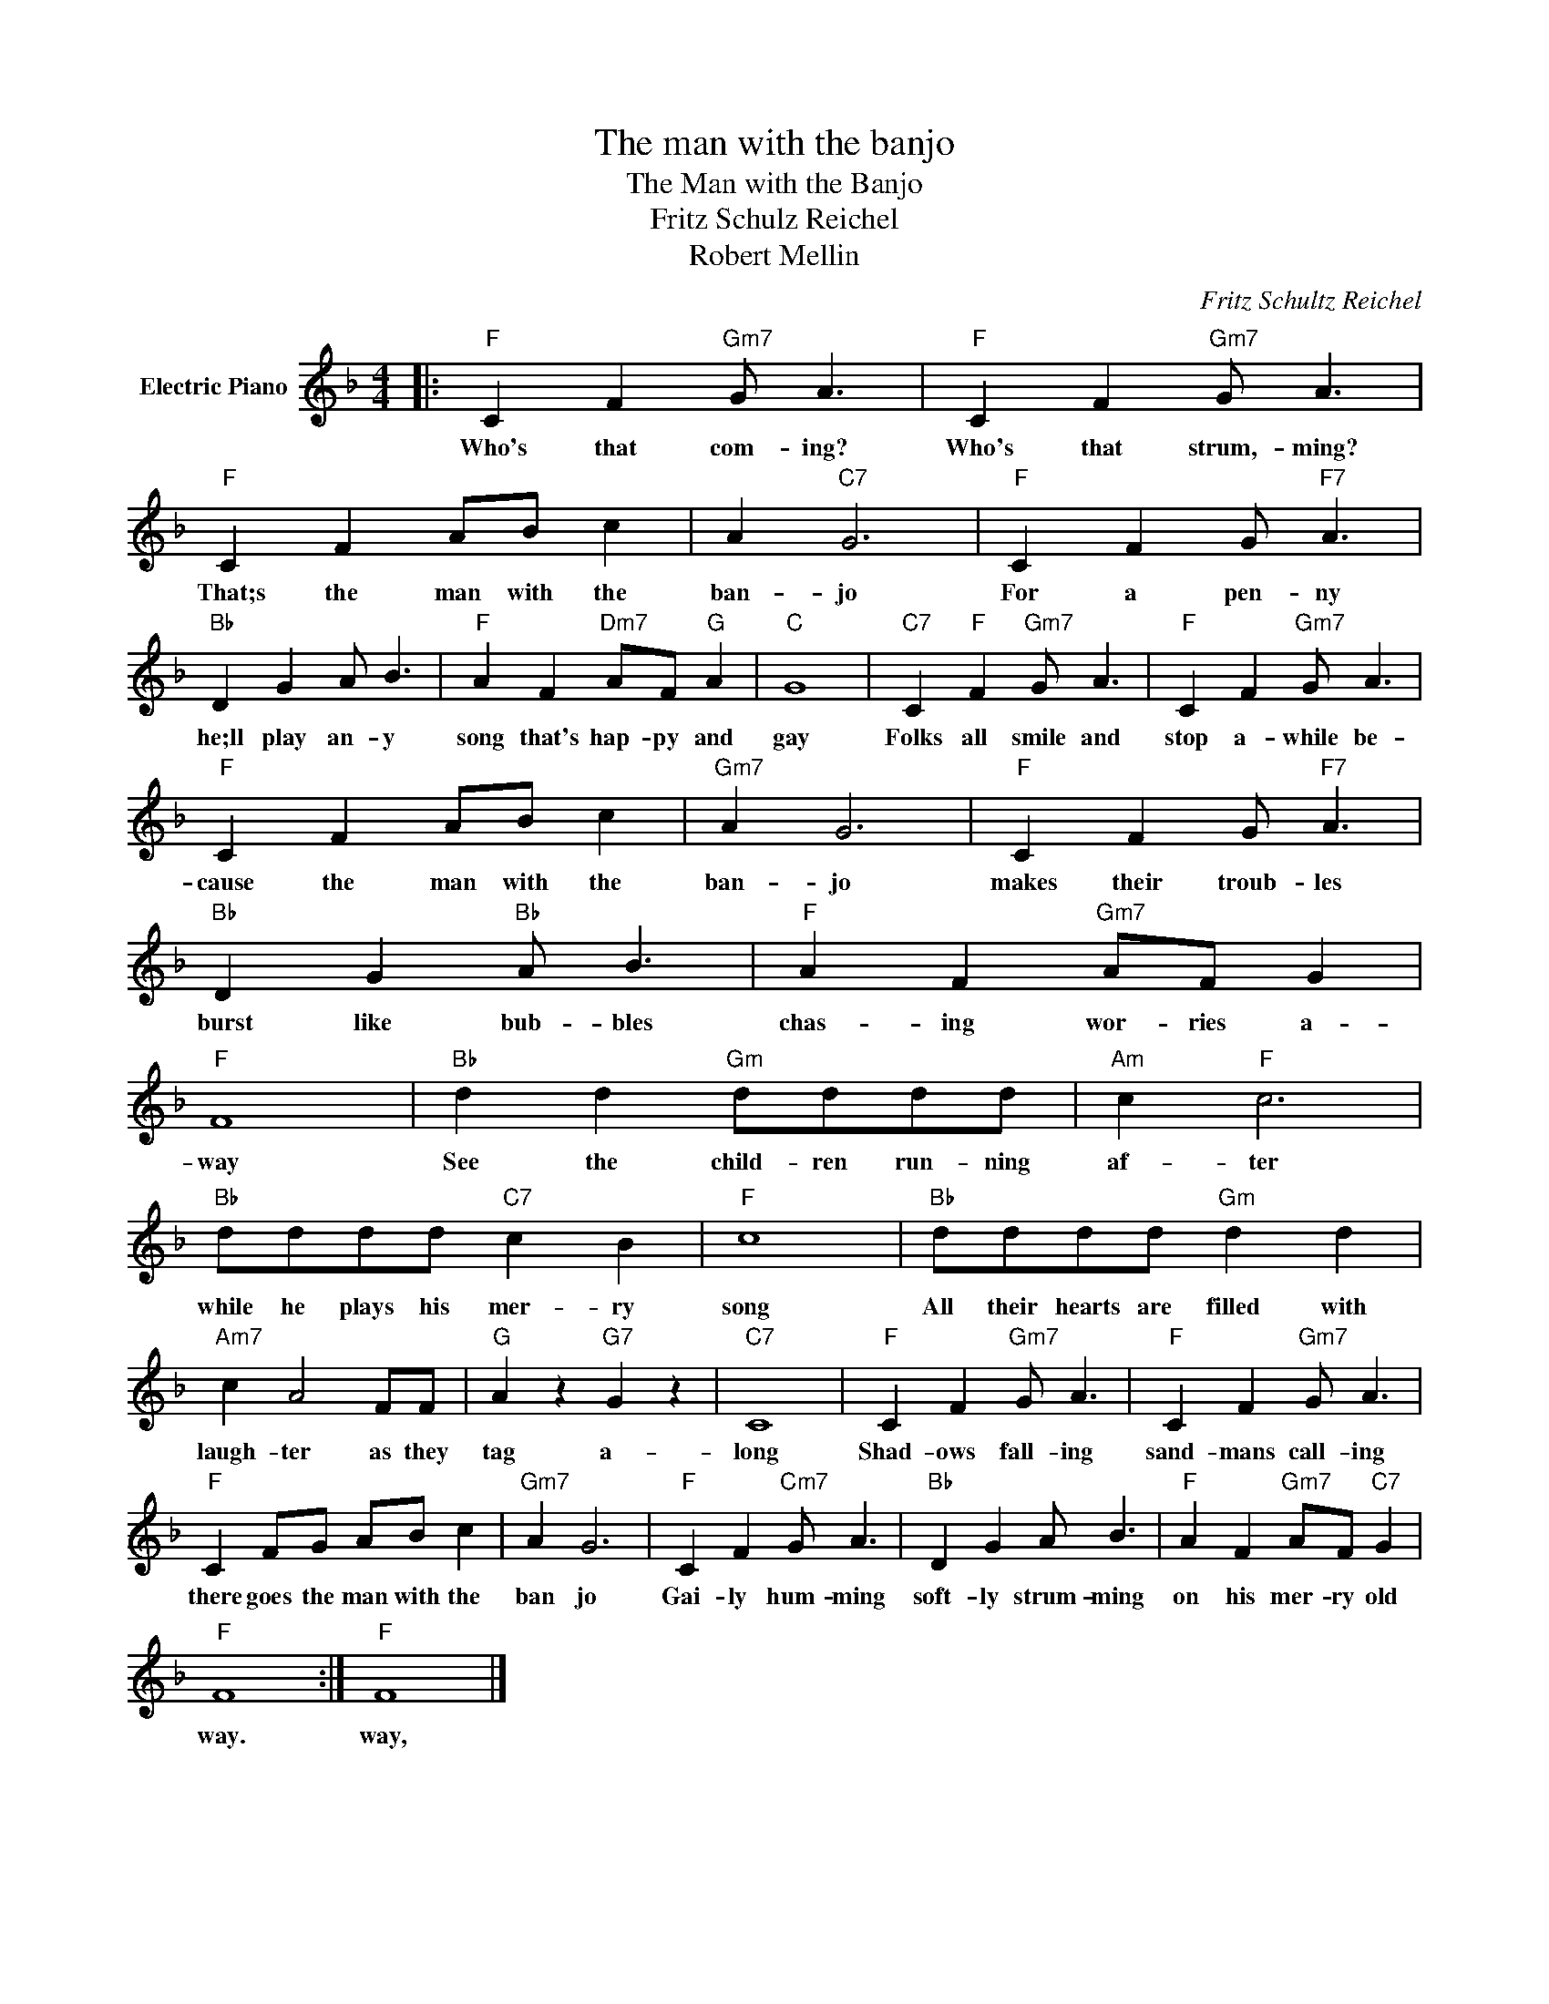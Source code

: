 X:1
T:The man with the banjo
T:The Man with the Banjo
T:Fritz Schulz Reichel
T:Robert Mellin
C:Fritz Schultz Reichel
Z:All Rights Reserved
L:1/8
M:4/4
K:F
V:1 treble nm="Electric Piano"
%%MIDI program 4
V:1
|:"F" C2 F2"Gm7" G A3 |"F" C2 F2"Gm7" G A3 |"F" C2 F2 AB c2 | A2"C7" G6 |"F" C2 F2 G"F7" A3 | %5
w: Who's that com- ing?|Who's that strum,- ming?|That;s the man with the|ban- jo|For a pen- ny|
"Bb" D2 G2 A B3 |"F" A2 F2"Dm7" AF"G" A2 |"C" G8 |"C7" C2"F" F2"Gm7" G A3 |"F" C2 F2"Gm7" G A3 | %10
w: he;ll play an- y|song that's hap- py and|gay|Folks all smile and|stop a- while be-|
"F" C2 F2 AB c2 |"Gm7" A2 G6 |"F" C2 F2 G"F7" A3 |"Bb" D2 G2"Bb" A B3 |"F" A2 F2"Gm7" AF G2 | %15
w: cause the man with the|ban- jo|makes their troub- les|burst like bub- bles|chas- ing wor- ries a-|
"F" F8 |"Bb" d2 d2"Gm" dddd |"Am" c2"F" c6 |"Bb" dddd"C7" c2 B2 |"F" c8 |"Bb" dddd"Gm" d2 d2 | %21
w: way|See the child- ren run- ning|af- ter|while he plays his mer- ry|song|All their hearts are filled with|
"Am7" c2 A4 FF |"G" A2 z2"G7" G2 z2 |"C7" C8 |"F" C2 F2"Gm7" G A3 |"F" C2 F2"Gm7" G A3 | %26
w: laugh- ter as they|tag a-|long|Shad- ows fall- ing|sand- mans call- ing|
"F" C2 FG AB c2 |"Gm7" A2 G6 |"F" C2 F2"Cm7" G A3 |"Bb" D2 G2 A B3 |"F" A2 F2"Gm7" AF"C7" G2 | %31
w: there goes the man with the|ban jo|Gai- ly hum- ming|soft- ly strum- ming|on his mer- ry old|
"F" F8 :|"F" F8 |] %33
w: way.|way,|

